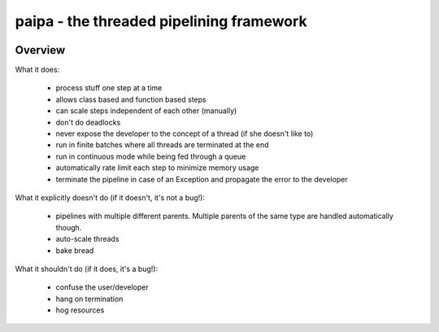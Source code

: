 paipa - the threaded pipelining framework
=========================================

.. image:: https://travis-ci.org/stylight/python-paipa.svg?branch=master
    :target: https://travis-ci.org/stylight/python-paipa

Overview
--------

What it does:

 - process stuff one step at a time
 - allows class based and function based steps
 - can scale steps independent of each other (manually)
 - don't do deadlocks
 - never expose the developer to the concept of a thread
   (if she doesn't like to)
 - run in finite batches where all threads are terminated at the end
 - run in continuous mode while being fed through a queue
 - automatically rate limit each step to minimize memory usage
 - terminate the pipeline in case of an Exception and propagate the error
   to the developer

What it explicitly doesn't do (if it doesn't, it's not a bug!):

 - pipelines with multiple different parents. Multiple parents of
   the same type are handled automatically though.
 - auto-scale threads
 - bake bread

What it shouldn't do (if it does, it's a bug!):

 - confuse the user/developer
 - hang on termination
 - hog resources
